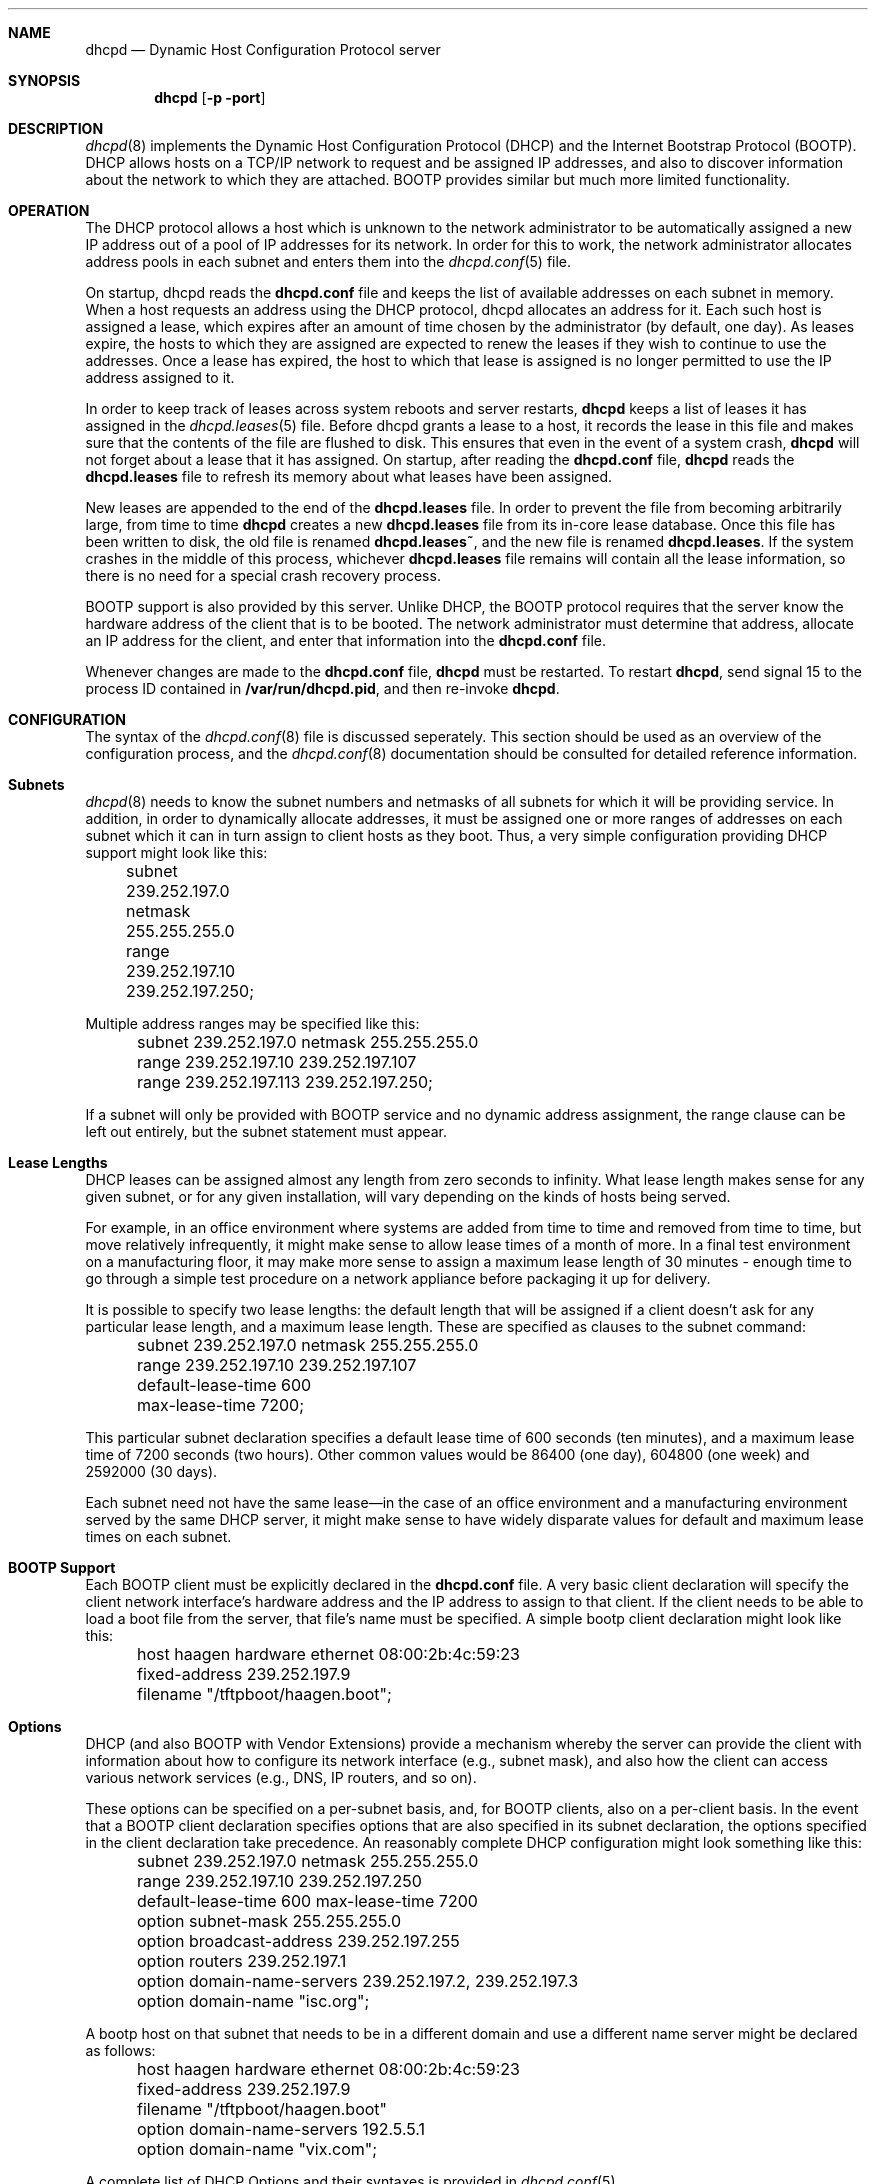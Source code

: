 .\"	dhcpd.8
.\"
.\" Copyright (c) 1995, 1996 The Internet Software Consortium.
.\" All rights reserved.
.\"
.\" Redistribution and use in source and binary forms, with or without
.\" modification, are permitted provided that the following conditions
.\" are met:
.\"
.\" 1. Redistributions of source code must retain the above copyright
.\"    notice, this list of conditions and the following disclaimer.
.\" 2. Redistributions in binary form must reproduce the above copyright
.\"    notice, this list of conditions and the following disclaimer in the
.\"    documentation and/or other materials provided with the distribution.
.\" 3. Neither the name of The Internet Software Consortium nor the names
.\"    of its contributors may be used to endorse or promote products derived
.\"    from this software without specific prior written permission.
.\"
.\" THIS SOFTWARE IS PROVIDED BY THE INTERNET SOFTWARE CONSORTIUM AND
.\" CONTRIBUTORS ``AS IS'' AND ANY EXPRESS OR IMPLIED WARRANTIES,
.\" INCLUDING, BUT NOT LIMITED TO, THE IMPLIED WARRANTIES OF
.\" MERCHANTABILITY AND FITNESS FOR A PARTICULAR PURPOSE ARE
.\" DISCLAIMED.  IN NO EVENT SHALL THE INTERNET SOFTWARE CONSORTIUM OR
.\" CONTRIBUTORS BE LIABLE FOR ANY DIRECT, INDIRECT, INCIDENTAL,
.\" SPECIAL, EXEMPLARY, OR CONSEQUENTIAL DAMAGES (INCLUDING, BUT NOT
.\" LIMITED TO, PROCUREMENT OF SUBSTITUTE GOODS OR SERVICES; LOSS OF
.\" USE, DATA, OR PROFITS; OR BUSINESS INTERRUPTION) HOWEVER CAUSED AND
.\" ON ANY THEORY OF LIABILITY, WHETHER IN CONTRACT, STRICT LIABILITY,
.\" OR TORT (INCLUDING NEGLIGENCE OR OTHERWISE) ARISING IN ANY WAY OUT
.\" OF THE USE OF THIS SOFTWARE, EVEN IF ADVISED OF THE POSSIBILITY OF
.\" SUCH DAMAGE.
.\"
.\" This software has been written for the Internet Software Consortium
.\" by Ted Lemon <mellon@fugue.com> in cooperation with Vixie
.\" Enterprises.  To learn more about the Internet Software Consortium,
.\" see ``http://www.isc.org/isc''.  To learn more about Vixie
.\" Enterprises, see ``http://www.vix.com''.
.Dd March 5, 1996
.Dt dhcpd 8
.Sh NAME
.Nm dhcpd
.Nd Dynamic Host Configuration Protocol server
.Sh SYNOPSIS
.Nm dhcpd
.Op Fl p port
.Sh DESCRIPTION
.Xr dhcpd 8
implements the Dynamic Host Configuration Protocol (DHCP) and
the Internet Bootstrap Protocol (BOOTP).  DHCP allows hosts on a
TCP/IP network to request and be assigned IP addresses, and also to
discover information about the network to which they are attached.
BOOTP provides similar but much more limited functionality.
.Sh OPERATION
.Pp
The DHCP protocol allows a host which is unknown to the network
administrator to be automatically assigned a new IP address out of a
pool of IP addresses for its network.   In order for this to work, the
network administrator allocates address pools in each subnet and
enters them into the
.Xr dhcpd.conf 5
file.
.Pp
On startup, dhcpd reads the
.Nm dhcpd.conf
file and keeps the list of available addresses on each subnet in
memory.  When a host requests an address using the DHCP protocol,
dhcpd allocates an address for it.  Each such host is assigned a
lease, which expires after an amount of time chosen by the
administrator (by default, one day).  As leases expire, the hosts to
which they are assigned are expected to renew the leases if they wish
to continue to use the addresses.   Once a lease has expired, the host
to which that lease is assigned is no longer permitted to use the IP
address assigned to it.
.Pp
In order to keep track of leases across system reboots and server
restarts,
.Nm dhcpd
keeps a list of leases it has assigned in the
.Xr dhcpd.leases 5
file.   Before dhcpd grants a lease to a host, it records the lease in
this file and makes sure that the contents of the file are flushed to
disk.   This ensures that even in the event of a system crash,
.Nm dhcpd
will not forget about a lease that it has assigned.   On startup,
after reading the
.Nm dhcpd.conf
file,
.Nm dhcpd
reads the
.Nm dhcpd.leases
file to refresh its memory about what leases have been assigned.
.Pp
New leases are appended to the end of the
.Nm dhcpd.leases
file.   In order to prevent the file from becoming arbitrarily large,
from time to time
.Nm dhcpd
creates a new
.Nm dhcpd.leases
file from its in-core lease database.  Once this file has been written
to disk, the old file is renamed
.Nm dhcpd.leases~ ,
and the new file is renamed
.Nm dhcpd.leases .
If the system crashes in the middle of this process,
whichever
.Nm dhcpd.leases
file remains will contain all the lease information, so there is no
need for a special crash recovery process.
.Pp
BOOTP support is also provided by this server.   Unlike DHCP, the
BOOTP protocol requires that the server know the hardware address of
the client that is to be booted.   The network administrator must
determine that address, allocate an IP address for the client, and
enter that information into the
.Nm dhcpd.conf
file.
.Pp
Whenever changes are made to the
.Nm dhcpd.conf
file,
.Nm dhcpd
must be restarted.   To restart
.Nm dhcpd ,
send signal 15 to the process ID contained in
.Nm /var/run/dhcpd.pid ,
and then re-invoke
.Nm dhcpd .

.Sh CONFIGURATION
The syntax of the
.Xr dhcpd.conf 8
file is discussed seperately.   This section should be used as an
overview of the configuration process, and the
.Xr dhcpd.conf 8
documentation should be consulted for detailed reference information.
.Pp
.Sh Subnets
.Xr dhcpd 8
needs to know the subnet numbers and netmasks of all subnets for which
it will be providing service.   In addition, in order to dynamically
allocate addresses, it must be assigned one or more ranges of
addresses on each subnet which it can in turn assign to client hosts
as they boot.   Thus, a very simple configuration providing DHCP
support might look like this:
.nf
.sp 1
	subnet 239.252.197.0 netmask 255.255.255.0
	  range 239.252.197.10 239.252.197.250;
.fi
.Pp
Multiple address ranges may be specified like this:
.nf
.sp 1
	subnet 239.252.197.0 netmask 255.255.255.0
	  range 239.252.197.10 239.252.197.107
	  range 239.252.197.113 239.252.197.250;
.fi
.Pp
If a subnet will only be provided with BOOTP service and no dynamic
address assignment, the range clause can be left out entirely, but the
subnet statement must appear.
.Pp
.Sh Lease Lengths
DHCP leases can be assigned almost any length from zero seconds to
infinity.   What lease length makes sense for any given subnet, or for
any given installation, will vary depending on the kinds of hosts
being served.
.Pp
For example, in an office environment where systems are added from
time to time and removed from time to time, but move relatively
infrequently, it might make sense to allow lease times of a month of
more.   In a final test environment on a manufacturing floor, it may
make more sense to assign a maximum lease length of 30 minutes -
enough time to go through a simple test procedure on a network
appliance before packaging it up for delivery.
.Pp
It is possible to specify two lease lengths: the default length that
will be assigned if a client doesn't ask for any particular lease
length, and a maximum lease length.   These are specified as clauses
to the subnet command:
.nf
.sp 1
	subnet 239.252.197.0 netmask 255.255.255.0
	  range 239.252.197.10 239.252.197.107
	  default-lease-time 600
	  max-lease-time 7200;
.fi
.Pp
This particular subnet declaration specifies a default lease time of
600 seconds (ten minutes), and a maximum lease time of 7200 seconds
(two hours).   Other common values would be 86400 (one day), 604800
(one week) and 2592000 (30 days).
.Pp
Each subnet need not have the same lease\(emin the case of an office
environment and a manufacturing environment served by the same DHCP
server, it might make sense to have widely disparate values for
default and maximum lease times on each subnet.
.Sh BOOTP Support
Each BOOTP client must be explicitly declared in the
.Nm dhcpd.conf
file.   A very basic client declaration will specify the client
network interface's hardware address and the IP address to assign to
that client.   If the client needs to be able to load a boot file from
the server, that file's name must be specified.   A simple bootp
client declaration might look like this:
.nf
.sp 1
	host haagen hardware ethernet 08:00:2b:4c:59:23
	  fixed-address 239.252.197.9
	  filename "/tftpboot/haagen.boot";
.fi
.Sh Options
DHCP (and also BOOTP with Vendor Extensions) provide a mechanism
whereby the server can provide the client with information about how
to configure its network interface (e.g., subnet mask), and also how
the client can access various network services (e.g., DNS, IP routers,
and so on).
.Pp
These options can be specified on a per-subnet basis, and, for BOOTP
clients, also on a per-client basis.   In the event that a BOOTP
client declaration specifies options that are also specified in its
subnet declaration, the options specified in the client declaration
take precedence.   An reasonably complete DHCP configuration might
look something like this:
.nf
.sp 1
	subnet 239.252.197.0 netmask 255.255.255.0
	  range 239.252.197.10 239.252.197.250
	  default-lease-time 600 max-lease-time 7200
	  option subnet-mask 255.255.255.0
	  option broadcast-address 239.252.197.255
	  option routers 239.252.197.1
	  option domain-name-servers 239.252.197.2, 239.252.197.3
	  option domain-name "isc.org";
.fi
.Pp
A bootp host on that subnet that needs to be in a different domain and
use a different name server might be declared as follows:
.nf
.sp 1
	host haagen hardware ethernet 08:00:2b:4c:59:23
	  fixed-address 239.252.197.9
	  filename "/tftpboot/haagen.boot"
	  option domain-name-servers 192.5.5.1
	  option domain-name "vix.com";
.fi
.Pp
A complete list of DHCP Options and their syntaxes is provided in
.Xr dhcpd.conf 5 .
.Sh FILES
.Nm /etc/dhcpd.conf ,
.Nm /etc/dhcpd.leases ,
.Nm /var/run/dhcpd.pid ,
.Nm /etc/dhcpd.leases~ .
.Sh SEE ALSO
.Xr dhcpd.conf 5 ,
.Xr dhcpd.leases 5
.Sh AUTHOR
.Xr dhcpd 8
was written by Ted Lemon
.Nm <mellon@vix.com>
under a contract with Vixie Labs.   Funding
for this project was provided by the Internet Software Corporation.
Information about the Internet Software Consortium can be found at
.Nm http://www.isc.org/isc .
